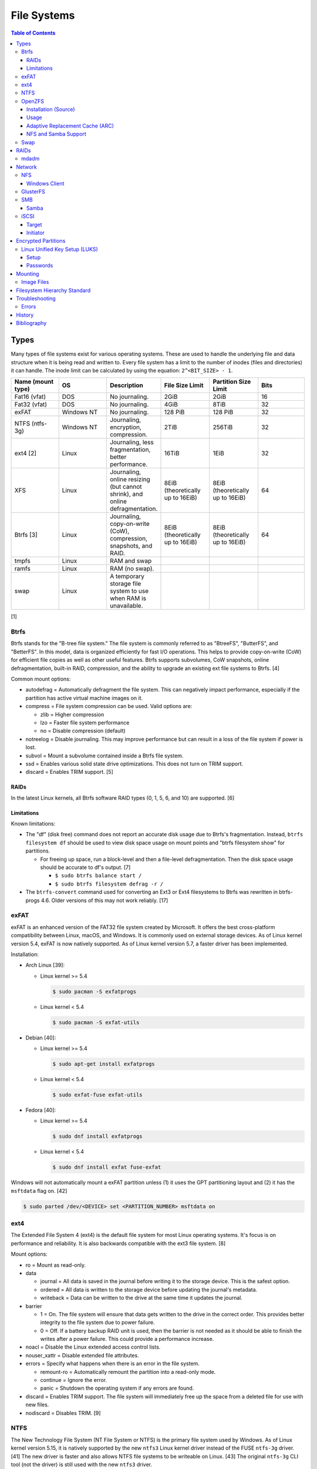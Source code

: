 File Systems
============

.. contents:: Table of Contents

Types
-----

Many types of file systems exist for various operating systems. These
are used to handle the underlying file and data structure when it is
being read and written to. Every file system has a limit to the number
of inodes (files and directories) it can handle. The inode limit can be
calculated by using the equation: ``2^<BIT_SIZE> - 1``.

.. csv-table::
   :header: "Name (mount type)", OS, Description, File Size Limit, Partition Size Limit, Bits
   :widths: 20, 20, 20, 20, 20, 20

   "Fat16 (vfat)", "DOS", "No journaling.", "2GiB", "2GiB", "16"
   "Fat32 (vfat)", "DOS", "No journaling.", "4GiB", "8TiB", "32"
   "exFAT", "Windows NT", "No journaling.", "128 PiB", "128 PiB", "32"
   "NTFS (ntfs-3g)", "Windows NT", "Journaling, encryption, compression.", "2TiB", "256TiB", "32"
   "ext4 [2]", "Linux", "Journaling, less fragmentation, better performance.", "16TiB", "1EiB", "32"
   "XFS", "Linux", "Journaling, online resizing (but cannot shrink), and online defragmentation.", "8EiB (theoretically up to 16EiB)", "8EiB (theoretically up to 16EiB)", "64"
   "Btrfs [3]", "Linux", "Journaling, copy-on-write (CoW), compression, snapshots, and RAID.", "8EiB (theoretically up to 16EiB)", "8EiB (theoretically up to 16EiB)", 64
   "tmpfs", "Linux", "RAM and swap", "", "", ""
   "ramfs", "Linux", "RAM (no swap).", "", "", ""
   "swap", "Linux", "A temporary storage file system to use when RAM is unavailable.", "", "", ""

[1]

Btrfs
~~~~~

Btrfs stands for the "B-tree file system." The file system is commonly
referred to as "BtreeFS", "ButterFS", and "BetterFS". In this model,
data is organized efficiently for fast I/O operations. This helps to
provide copy-on-write (CoW) for efficient file copies as well as other
useful features. Btrfs supports subvolumes, CoW snapshots, online
defragmentation, built-in RAID, compression, and the ability to upgrade
an existing ext file systems to Btrfs. [4]

Common mount options:

-  autodefrag = Automatically defragment the file system. This can
   negatively impact performance, especially if the partition has active
   virtual machine images on it.
-  compress = File system compression can be used. Valid options are:

   -  zlib = Higher compression
   -  lzo = Faster file system performance
   -  no = Disable compression (default)

-  notreelog = Disable journaling. This may improve performance but can
   result in a loss of the file system if power is lost.
-  subvol = Mount a subvolume contained inside a Btrfs file system.
-  ssd = Enables various solid state drive optimizations. This does not
   turn on TRIM support.
-  discard = Enables TRIM support. [5]

RAIDs
^^^^^

In the latest Linux kernels, all Btrfs software RAID types (0, 1, 5, 6, and 10) are supported. [6]

Limitations
^^^^^^^^^^^

Known limitations:

-  The "df" (disk free) command does not report an accurate disk usage
   due to Btrfs's fragmentation. Instead, ``btrfs filesystem df`` should
   be used to view disk space usage on mount points and "btrfs
   filesystem show" for partitions.

   -  For freeing up space, run a block-level and then a file-level
      defragmentation. Then the disk space usage should be accurate to
      df's output. [7]

      -  ``$ sudo btrfs balance start /``
      -  ``$ sudo btrfs filesystem defrag -r /``

-  The ``btrfs-convert`` command used for converting an Ext3 or Ext4 filesystems to Btrfs was rewritten in btrfs-progs 4.6. Older versions of this may not work reliably. [17]

exFAT
~~~~~

exFAT is an enhanced version of the FAT32 file system created by Microsoft. It offers the best cross-platform compatibility between Linux, macOS, and Windows. It is commonly used on external storage devices. As of Linux kernel version 5.4, exFAT is now natively supported. As of Linux kernel version 5.7, a faster driver has been implemented.

Installation:

-  Arch Linux [39]:

   -  Linux kernel >= 5.4

      .. code-block:: sh

         $ sudo pacman -S exfatprogs

   -  Linux kernel < 5.4

      .. code-block:: sh

         $ sudo pacman -S exfat-utils

-  Debian [40]:

   -  Linux kernel >= 5.4

      .. code-block:: sh

         $ sudo apt-get install exfatprogs

   -  Linux kernel < 5.4

      .. code-block:: sh

         $ sudo exfat-fuse exfat-utils

-  Fedora [40]:

   -  Linux kernel >= 5.4

      .. code-block:: sh

         $ sudo dnf install exfatprogs

   -  Linux kernel < 5.4

      .. code-block:: sh

         $ sudo dnf install exfat fuse-exfat

Windows will not automatically mount a exFAT partition unless (1) it uses the GPT partitioning layout and (2) it has the ``msftdata`` flag on. [42]

.. code-block:: sh

   $ sudo parted /dev/<DEVICE> set <PARTITION_NUMBER> msftdata on

ext4
~~~~

The Extended File System 4 (ext4) is the default file system for most
Linux operating systems. It's focus is on performance and reliability.
It is also backwards compatible with the ext3 file system. [8]

Mount options:

-  ro = Mount as read-only.
-  data

   -  journal = All data is saved in the journal before writing it to
      the storage device. This is the safest option.
   -  ordered = All data is written to the storage device before
      updating the journal's metadata.
   -  writeback = Data can be written to the drive at the same time it
      updates the journal.

-  barrier

   -  1 = On. The file system will ensure that data gets written to the
      drive in the correct order. This provides better integrity to the
      file system due to power failure.
   -  0 = Off. If a battery backup RAID unit is used, then the barrier
      is not needed as it should be able to finish the writes after a
      power failure. This could provide a performance increase.

-  noacl = Disable the Linux extended access control lists.
-  nouser\_xattr = Disable extended file attributes.
-  errors = Specify what happens when there is an error in the file
   system.

   -  remount-ro = Automatically remount the partition into a read-only
      mode.
   -  continue = Ignore the error.
   -  panic = Shutdown the operating system if any errors are found.

-  discard = Enables TRIM support. The file system will immediately free
   up the space from a deleted file for use with new files.
-  nodiscard = Disables TRIM. [9]

NTFS
~~~~

The New Technology File System (NT File System or NTFS) is the primary file system used by Windows. As of Linux kernel version 5.15, it is natively supported by the new ``ntfs3`` Linux kernel driver instead of the FUSE ``ntfs-3g`` driver. [41] The new driver is faster and also allows NTFS file systems to be writeable on Linux. [43] The original ``ntfs-3g`` CLI tool (not the driver) is still used with the new ``ntfs3`` driver.

Installation:

-  Arch Linux:

   .. code-block:: sh

      $ sudo pacman -S ntfs-3g

-  Debian:

   .. code-block:: sh

      $ sudo apt-get update
      $ sudo apt-get install ntfs-3g

-  Fedora:

   .. code-block:: sh

      $ sudo dnf install ntfs-3g

OpenZFS
~~~~~~~

OpenZFS is a unified project aimed at providing support for the ZFS file system on FreeBSD, Linux, macOS, and Windows operating systems. [21] It is not included in most Linux distributions due to licensing issues with the kernel. Debian and Ubuntu are the only Linux distribution that provide the Linux kernel module for ZFS in their official repositories. [22][23]

Installation (Source)
^^^^^^^^^^^^^^^^^^^^^

Debian:

-  Install the build dependencies [38]:

   .. code-block:: sh

      $ sudo apt install alien autoconf automake build-essential dkms fakeroot gawk libaio-dev libattr1-dev libblkid-dev libcurl4-openssl-dev libelf-dev libffi-dev libssl-dev libtool libudev-dev libzstd-dev linux-headers-$(uname -r) python3 python3-dev python3-distutils python3-cffi python3-packaging python3-pyparsing python3-setuptools uuid-dev zlib1g-dev

-  View and download an OpenZFS release from `here <https://github.com/openzfs/zfs/releases>`__.

   .. code-block:: sh

      $ export OPENZFS_VER="2.0.4"
      $ wget https://github.com/openzfs/zfs/releases/download/zfs-${OPENZFS_VER}/zfs-${OPENZFS_VER}.tar.gz

-  Build the DKMS packages so that the kernel module will be automatically rebuilt upon kernel updates.

   .. code-block:: sh

      $ tar -z -x -v -f zfs-${OPENZFS_VER}.tar.gz
      $ cd ./zfs-${OPENZFS_VER}
      $ ./configure --enable-systemd
      $ make -j $(nproc) deb-utils deb-dkms

-  Install the Debian package files. [24]

   .. code-block:: sh

      $ sudo dpkg -i ./*.deb

-  Load the ZFS kernel module and verify it works.

   .. code-block:: sh

      $ echo -n "zfs" | sudo tee -a /etc/modules-load.d/zfs.conf
      $ sudo modprobe zfs
      $ lsmod | grep zfs

-  Start and enable these services so that the ZFS pools and mounts will be persistent upon reboots. [28]

   .. code-block:: sh

      $ sudo systemctl enable --now zfs-import-cache.service zfs-import-scan.service zfs-mount.service zfs-share.service zfs-zed.service zfs.target zfs-import.target

Usage
^^^^^

ZFS manages multiple devices as a single "pool" of devices. The pool can have several "datasets" (the equivalent to subvolumes in Btrfs) which can have their own settings, mount points, and separate snapshots.

Create a pool and then a dataset within the pool. Verify it was created.

.. code-block:: sh

   $ sudo zpool create <POOL_NAME> <DEVICE_NAME>
   $ sudo zfs create <POOL_NAME>/<DATASET_NAME>
   $ sudo zfs list

Mount points:

-  Pool = /<POOL_NAME>
-  Dataset = /<POOL_NAME>/<DATASET_NAME>

If a dataset is accidently created over an existing directory it will be mounted on top. This means that the data is still there but is inaccessible. Either unmount the dataset and rename the existing directory or permanently change the mount point.

Unmount and then re-mount a dataset:

.. code-block:: sh

   $ sudo zfs unmount <POOL_NAME>/<DATASET_NAME>
   $ sudo zfs mount <POOL_NAME>/<DATASET_NAME>

Change the mountpoint:

.. code-block:: sh

   $ sudo zfs set mountpoint=/mnt <POOL_NAME>/<DATASET_NAME>

View all of the available properties that can be set for the pool and/or datasets.

.. code-block:: sh

   $ man zfsprops

View the current value of a property and set a new one.

.. code-block:: sh

   $ sudo zfs get <PROPERTY> <POOL_NAME>/<DATASET_NAME>
   $ sudo zfs set <PROPERTY>=<VALUE> <POOL_NAME>/<DATASET_NAME>

Change the name of a ZFS pool. [44]

.. code-block:: sh

   $ sudo zpool export <ZFS_POOL_NAME_ORIGINAL>
   $ sudo zpool import <ZFS_POOL_NAME_ORIGINAL> <ZFS_POOL_NAME_NEW>
   $ sudo zpool list

Adaptive Replacement Cache (ARC)
^^^^^^^^^^^^^^^^^^^^^^^^^^^^^^^^

ARC is the name for the automatic file caching of frequently accessed files by ZFS. Level 1 ARC (L1ARC) stores the cache in RAM. Level 2 ARC (L2ARC) can be configured to use a faster storage device (such as a SSD) as an extra layer of cache for slower devices (such as a HDD). Files stored in L1ARC will be downgraded to L2ARC if they are not used. If L2ARC cache becomes unavailable when the same file is accessed again, it will be accessed directly from the storage device again and placed back into L1ARC.

Life cycle of a file in relation to ARC:

::

   File is accessed from the disk --> Stored in L1ARC (RAM) --> Stored in L2ARC (SSD) --> Uncached

ARC usage:

-  Add a L2ARC device to an existing ZFS pool. [25]

   .. code-block:: sh

      $ sudo zpool add <POOL> cache <STORAGE_DEVICE>

-  View a summary of the ARC cache statistics.

   .. code-block:: sh

      $ sudo arc_summary

-  View real-time statistics for ARC cache. [29]

   .. code-block:: sh

      $ sudo arcstat

NFS and Samba Support
^^^^^^^^^^^^^^^^^^^^^

OpenZFS supports automatically configuring pools and datasets for both the NFS and Samba (CIFS) network file systems.

NFS [27]:

-  Install the NFS service.

   .. code-block:: sh

      $ sudo apt install nfs-kernel-server

-  Configure a Samba CIFS share using ZFS.

   .. code-block:: sh

      $ sudo zfs set sharenfs=on <POOL>/<DATASET>

-  Test the NFS mount.

   .. code-block:: sh

      $ sudo apt install nfs-common
      $ sudo mount -t nfs 127.0.0.1:/<POOL>/<DATASET> /mnt

Samba [25]:

-  Install the Samba service.

   .. code-block:: sh

      $ sudo apt install samba

-  Configure a Samba CIFS share using ZFS.

   .. code-block:: sh

      $ sudo zfs set sharesmb=on <POOL>/<DATASET>

-  Configure a user for Samba and correct the permissions.

   .. code-block:: sh

      $ sudo useradd <SAMBA_USER>
      $ sudo chown -r <SAMBA_USER>:<SAMBA_GROUP> <POOL>/<DATASET>
      $ sudo smbpasswd -a <SAMBA_USER>

-  Test the CIFS mount.

   .. code-block:: sh

      $ sudo apt install cifs-utils
      $ sudo mount -t cifs -o username=foo,password=foobar //127.0.0.1/<POOL>_<DATASET> /mnt

Swap
~~~~

Swap is a special file system that cannot be mounted. It is used by the operating system to temporarily read and write files to when the RAM is full. It prevents out-of-memory (oom) errors but it leads to a huge performance penalty because device storage is typically a lot slower than RAM. It is recommended to allocate more RAM instead of relying on swap wherever possible. According to `this poll <https://opensource.com/article/19/2/swap-space-poll>`__, most users prefer to allocate this amount of swap based on the available system RAM:

-  ``<RAM>`` = ``<SWAP>``
-  <= 2GB = x2 RAM
-  2-8GB = RAM
-  > 8GB = 8GB

RAIDs
-----

RAID officially stands for "Redundant Array of Independent Disks." The
idea of a RAID is to get either increased performance and/or an
automatic backup from using multiple disks together. It utilizes these
drives to create 1 logical drive.

.. csv-table::
   :header: RAID Level, Minimum Drivers, Speed, Redundancy, Increased Storage, Description
   :widths: 20, 20, 20, 20, 20, 20

   0, 2, Yes, No, Yes, "I/O operations are equally spread to each disk."
   1, 2, No, Yes, No, "If one drive fails, a second drive will have an exact copy of all of the data. Slower write speeds."
   5, 3, Yes, Yes, Yes, "This can recover from a failed drive without any affect on performance. Drive recovery takes a long time and will not work if more than on drive fails."
   6, 4, Yes, Yes, Yes, "This is an enhanced RAID 5 that can survive up to 2 drive failures."
   10, 4, Yes, Yes, Yes, "This uses both RAID 1 and 0 together. Requires more physical drives. Rebuilding or restoring a RAID 10 will require downtime."

[10]

mdadm
~~~~~

Most software RAIDs in Linux are handled by the "mdadm" utility and the
"md\_mod" kernel module. Creating a new RAID requires specifying the
RAID level and the partitions you will use to create it.

Syntax:

.. code-block:: sh

    $ sudo mdadm --create --level=<LEVEL> --raid-devices=<NUMBER_OF_DISKS> /dev/md<DEVICE_NUMBER_TO_CREATE> /dev/sd<PARTITION1> /dev/sd<PARTITION2>

Example:

.. code-block:: sh

    $ sudo mdadm --create --level=10 --raid-devices=4 /dev/md0 /dev/sda1 /dev/sdb1 /dev/sdc1 /dev/sdd1

Then to automatically create the partition layout file run this:

.. code-block:: sh

    $ sudo echo 'DEVICE partitions' > /etc/mdadm.conf
    $ sudo mdadm --detail --scan >> /etc/mdadm.conf

Finally, you can initialize the RAID.

.. code-block:: sh

    $ sudo mdadm --assemble --scan

[11]

Network
-------

NFS
~~~

The Network File System (NFS) aims to universally provide a way to
remotely mount directories between servers. All subdirectories from a
shared directory will also be available.

NFSv4 port:

-  2049 TCP

NFSv3 ports:

-  111 TCP/UDP
-  2049 TCP/UDP
-  4045 TCP/UDP

**Client**

Install:

-  Debian

   .. code-block:: sh

      $ sudo apt-get install nfs-common

-  Fedora

   .. code-block:: sh

      $ sudo dnf install nfs-utils

**Server**

Install:

-  Debian

   .. code-block:: sh

      $ sudo apt-get install nfs-kernel-server

-  Fedora

   .. code-block:: sh

      $ sudo dnf install nfs-utils

On the server, the /etc/exports file is used to manage NFS exports. Here
a directory can be specified to be shared via NFS to a specific IP
address or CIDR range. After adjusting the exports, the NFS daemon will
need to be restarted.

Syntax:

::

    <DIRECTORY> <ALLOWED_HOST>(<OPTIONS>)

Example:

::

    /path/to/dir 192.168.0.0/24(rw,no_root_squash)

NFS export options:

-  rw = The directory will be writable.
-  ro (default) = The directory will be read-only.
-  no\_root\_squash = Allow remote root users to access the directory
   and create files owned by root.
-  root\_squash (default) = Do not allow remote root users to create
   files as root. Instead, they will be created as an anonymous user
   (typically "nobody").
-  all\_squash = All files are created as the anonymous user.
-  sync = Writes are instantly written to the disk. When one process is
   writing, the other processes wait for it to finish.
-  async (default) = Multiple writes are optimized to run in parallel.
   These writes may be cached in memory.
-  sec = Specify a type of Kerberos authentication to use.

   -  krb5 = Use Kerberos for authentication only.

[12]

On Red Hat Enterprise Linux systems, the exported directory will need to
have the "nfs\_t" file context for SELinux to work properly.

.. code-block:: sh

    $ sudo semanage fcontext -a -t nfs_t "/path/to/dir{/.*)?"
    $ sudo restorecon -R "/path/to/dir"

Windows Client
^^^^^^^^^^^^^^

Windows NFS clients require a very specific NFS server configuration.

-  Find out which user and group is being used as the default anonymous accounts on the system. Newer systems use ``nobody``/``nogroup`` and older systems use ``nfsnobody``. The default UID/GID for these accounts is normally ``65534``.

   .. code-block:: sh

      $ less /etc/idmapd.conf
      [Mapping]

      Nobody-User = nobody
      Nobody-Group = nogroup

   -  Create the accounts manually if they do not exist. [36]

      .. code-block:: sh

         $ sudo groupadd -g 65534 nfsnobody
         $ sudo useradd -u 65534 -g 65534 -d /nonexistent -s /sbin/nologin nfsnobody
         $ sudo vim /etc/idmapd.conf
         [Mapping]

         Nobody-User = nfsnobody
         Nobody-Group = nfsnobody

      -  Debian:

         .. code-block:: sh

            $ sudo systemctl restart nfs-idmapd

      -  Fedora:

         .. code-block:: sh

            $ sudo systemctl restart rpcidmapd

-  Find the exact UID and GID used by the anonymous NFS account.

   .. code-block:: sh

      $ grep nobody /etc/passwd
      nobody:x:65534:65534:nobody:/nonexistent:/usr/sbin/nologin
      $ grep nogroup /etc/group
      nogroup:x:65534:

-  Create an export using that anonymous NFS user. This will make it so that only a root user can access the share. Windows also requires all files in the NFS export to be executable, readable, and writable.

   .. code-block:: sh

      $ sudo vim /etc/exports
      /exports/foobar *(rw,sync,no_root_squash,all_squash,anonuid=65534,anongid=65534)
      $ sudo mkdir -p /exports/foobar/
      $ sudo chown -R nobody.nogroup /exports/foobar
      $ sudo chmod -R 0770 /exports/foobar
      $ sudo systemctl restart nfs-server

   -  Alternatively, set the ``anonuid`` and ``anongid`` to a Linux account that can also access the share such as ``1000``. By default, most Linux distributions create the first system user with the UID and GID of ``1000``. This user and group needs to be created and exist on both the client and the server.

-  For configuring a Windows NFS client that can be connected to a Linux NFS server, refer to `here <../windows/storage.html#nfs>`__.

[37]

GlusterFS
~~~~~~~~~

Gluster syncs two or more network shares. It is recommended to use an odd number of nodes to maintain quorum and prevent split-brain issues. [19]

**Install**

CentOS:

.. code-block:: sh

   $ sudo yum install centos-release-gluster
   $ sudo yum install glusterfs-server

Debian:

.. code-block:: sh

   $ sudo apt-get install glusterfs-server

Fedora:

.. code-block:: sh

   $ sudo dnf install glusterfs-server

Start and enable the service.

.. code-block:: sh

   $ sudo systemctl enable --now glusterd

**Usage**

From one of the nodes, peer the other nodes to add them to the known hosts running Gluster services.

.. code-block:: sh

   $ sudo gluster peer probe <NODE2>
   $ sudo gluster peer probe <NODE3>
   $ sudo gluster peer status

There are three types of volumes that can be created:

-  replica = Reliability. Save a copy of every file to each node.
-  disperse = Reliability and performance. A combination of replica and stripe. Files are read from and written to different nodes.
-  stripe = Performance. Spread each file onto different nodes to spread out the I/O load among all of the nodes.

.. code-block:: sh

   $ gluster volume create <VOLUME_NAME> <VOLUME_TYPE> <NODE1>:/<PATH_TO_STORAGE> <NODE2>:/<PATH_TO_STORAGE> <NODE3>:/<PATH_TO_STORAGE> force
   $ gluster volume start <VOLUME_NAME>
   $ gluster volume status <VOLUME_NAME>

On a client, mount the ``glusterfs`` file system and verify that it works.

.. code-block:: sh

   $ sudo mount -t glusterfs <NODE1>:/<VOLUME_NAME> /mnt
   $ sudo touch /mnt/test

[20]

SMB
~~~

The Server Message Block (SMB) protocol was created to view and edit
files remotely over a network. The Common Internet File System (CIFS)
was created by Microsoft as an enhanced fork of SMB but was eventually
replaced with newer versions of SMB. On Linux, the "Samba" service is
typically used for setting up SMB share. [13]

SMB Ports:

-  137 UDP
-  138 UDP
-  139 TCP
-  445 TCP

Samba
^^^^^

Samba is a CIFS server created for UNIX servers. The default configuration file is located at ``/etc/samba/smb.conf`` and is in an "ini" format. Samba share settings can be set at the ``[global]`` or in a ``[<SHARE_NAME>]``. Global settings cannot be defined in a ``[<SHARE_NAME>]``. [14] Boolean settings can have a value of ``false``/``no`` or ``true``/``yes``.

.. code-block:: ini

   [global]
   <GLOBAL_CONFIG_KEY> = <GLOBAL_CONFIG_VALUE>
   <SHARE_CONFIG_KEY> = <SHARE_CONFIG_VALUE>

   [<SHARE_NAME>]
   <SHARE_CONFIG_KEY> = <SHARE_CONFIG_VALUE>

Global:

-  interfaces (string) = Specify the interfaces to listen on.
-  unix extensions (boolean) = This only works for the NT1 protocol. Samba developers are working on adding support to the SMB3 protocol. [30] It enables UNIX file system capabilities such as symbolic and hard links. Default: ``yes``.
-  workgroup (string) = Define a workgroup name. Default: ``MYGROUP``.

Share:

-  acl allow execute always (boolean) = If all files should be executable by Windows (not UNIX) clients. Default: ``no``.
-  allocation roundup size (integer) = The number of bytes for rounding up. This used to be set to ``1048576`` bytes (which is 1 MiB). Using ``0`` will not round up and provide an accurate size. Default: ``0``.
-  [client|server] [max|min] protocol (string) = The protocol restrictions that should be set. Common protocols: ``NT1``, ``SMB2``, and ``SMB3``. All protocols: ``CORE``, ``COREPLUS``, ``LANMAN1``, ``LANMAN2``, ``NT1``, ``SMB2_02``, ``SMB2_10``, ``SMB2_22``, ``SMB2_24``, ``SMB3_00``, ``SMB3_02``, ``SMB3_10``, ``SMB3_11`` (``SMB3``), or ``SMB2_FF``.

   -  client max protocol = Default: ``SMB3_11``.
   -  client min protocol = Default: ``SMB2_02``.
   -  server max protocol = Default: ``SMB3_11``.
   -  server min protocol = Default: ``SMB2_02``.

-  comment (string) = Place a comment about the share. Default: none.
-  create mask, create mode (integer) = The maximum permissions a file can have when it is created. Default: ``0744``.
-  directory mask (integer) = The maximum permissions a directory can have when it is created.: Default: ``0755``.
-  force create mode (integer) = The minimum permissions a file can have when it is created. Default: ``0000``.
-  force directory mode (integer) = The minimum permissions a directory can have when it is created. Default: ``0000``.
-  hosts allow (string) = Specify hosts allowed to access any of the shares. Wildcard IP addresses can be used by omitting different octets. For example, "127." would be a wildcard for anything in the 127.0.0.0/8 range. Default: all hosts are allowed.
-  **path** (string) = The path to the directory to share. Default is what the ``root directory`` value is set to.
-  read only (boolean) = This is the opposite of the writable option. Only one or the other option should be used. If set to no, the share will have write permissions. Default: ``yes``.
-  root directory (string) = The primary directory for Samba to share. Default: none.
-  writeable, writable, and write ok (boolean) = This specifies if the folder share is writable. Default: ``no``.
-  write list (string) = Specify users that can write to the share, separated by spaces. Groups can also be specified using by appending a "+" to the front of the name. Default: none.

Deprecated and removed settings:

-  Share:

   -  directory security mask (integer) = Removed in Samba 4. The maximum Windows permissions for a directory.
   -  force security mode (integer) = Removed in Samba 4. The minimum Windows permissions for a file.
   -  force directory security mode (integer) = Removed in Samba 4. The minimum Windows permissions for a directory.
   -  security mask (integer) = Removed in Samba 4. The maximum Windows permissions for a file.

[14][31]

Example configurations:

-  Force specific permissions for all files and directories.

   .. code-block:: ini

      [share]
      create mask = 0664
      force create mode = 0664
      directory mask = 0775
      force directory mode = 0775

-  Force all files to be executable.

   .. code-block:: ini

      [share]
      acl allow execute always = yes
      create mask = 0775
      force create mode = 0775

-  Enable UNIX extensions for soft and hard links to work.

   .. code-block:: ini

      [global]
      client min protocol = NT1
      server min protocol = NT1
      unix extensions = yes

Verify the Samba configuration.

.. code-block:: sh

    $ sudo testparm
    $ sudo smbclient //localhost/<SHARE_NAME> -U <SMB_USER1>%<SMB_USER1_PASS>

The Linux user for accessing the SMB share will need to be created and
have their password added to the Samba configuration. These are stored
in a binary file at "/var/lib/samba/passdb.tdb." This can be updated by
running:

.. code-block:: sh

    $ sudo useradd <SMB_USER1>
    $ sudo smbpasswd -a <SMB_USER1>

On Red Hat Enterprise Linux systems, the exported directory will need to
have the "samba\_share\_t" file context for SELinux to work properly.
[15]

.. code-block:: sh

    $ sudo semanage fcontext -a -t samba_share_t "/path/to/dir{/.*)?"
    $ sudo restorecon -R "/path/to/dir"

iSCSI
~~~~~

The "Internet Small Computer Systems Interface" (also known as "Internet
SCSI" or simply "iSCSI") is used to allocate block storage to servers
over a network. It relies on two components: the target (server) and the
initiator (client). The target must first be configured to allow the
client to attach the storage device.

Target
^^^^^^

For setting up a target storage, these are the general steps to follow
in order:

-  Create a backstores device.
-  Create an iSCSI target.
-  Create a network portal to listen on.
-  Create a LUN associated with the backstores.
-  Create an ACL.
-  Optionally configure ACL rules.

-  First, start and enable the iSCSI service to start on bootup.

Syntax:

.. code-block:: sh

    $ sudo systemctl enable target && systemctl start target

-  Create a storage device. This is typically either a block device or a
   file.

Block syntax:

.. code-block:: sh

       $ sudo targetcli
       > cd /backstores/block/
       > create iscsidisk1 dev=/dev/sd<DISK>

File syntax:

.. code-block:: sh

       $ sudo targetcli
       > cd /backstore/fileio/
       > create iscsidisk1 /<PATH_TO_DISK>.img <SIZE_IN_MB>M

-  A special iSCSI Qualified Name (IQN) is required to create a Target
   Portal Group (TPG). The syntax is
   "iqn.YYYY-MM.tld.domain.subdomain:exportname."

Syntax:

.. code-block:: sh

    > cd /iscsi
    > create iqn.YYYY-MM.<TLD.DOMAIN>:<ISCSINAME>

Example:

.. code-block:: sh

    > cd /iscsi
    > create iqn.2016-01.com.example.server:iscsidisk
    > ls

-  Create a portal for the iSCSI device to be accessible on.

Syntax:

.. code-block:: sh

    > cd /iscsi/iqn.YYYY-MM.<TLD.DOMAIN>:<ISCSINAME>/tpg1
    > portals/ create

Example:

.. code-block:: sh

    > cd /iscsi/iqn.2016-01.com.example.server:iscsidisk/tpg1
    > ls
    o- tpg1
    o- acls
    o- luns
    o- portals
    > portals/ create
    > ls
    o- tpg1
    o- acls
    o- luns
    o- portals
        o- 0.0.0.0:3260

-  Create a LUN.

Syntax:

.. code-block:: sh

    > luns/ create /backstores/block/<DEVICE>

Example:

.. code-block:: sh

    > luns/ create /backstores/block/iscsidisk

-  Create a blank ACL. By default, this will allow any user to access
   this iSCSI target.

Syntax:

.. code-block:: sh

    > acls/ create iqn.YYYY-MM.<TLD.DOMAIN>:<ACL_NAME>

Example:

.. code-block:: sh

   > acls/ create iqn.2016-01.com.example.server:client

-  Optionally, add a username and password.


Syntax:

.. code-block:: sh

    > cd acls/iqn.YYYY-MM.<TLD.DOMAIN>:<ACL_NAME>
    > set auth userid=<USER>
    > set auth password=<PASSWORD>

Example:

.. code-block:: sh

    > cd acls/iqn.2016-01.com.example.server:client
    > set auth userid=toor
    > set auth password=pass

-  Any ACL rules that were created can be overridden by turning off
   authentication entirely.

Syntax:

.. code-block:: sh

    > set attribute authentication=0
    > set attribute generate_node_acls=1
    > set attribute demo_mode_write_protect=0

-  Finally, make sure that both the TCP and UDP port 3260 are open in
   the firewall. [16]

Initiator
^^^^^^^^^

This should be configured on the client server.

-  In the initiator configuration file, specify the IQN along with the
   ACL used to access it.

Syntax:

.. code-block:: sh

    $ sudo vim /etc/iscsi/initiatorname.iscsi
    InitiatorName=<IQN>:<ACL>

Example:

.. code-block:: sh

    $ sudo vim /etc/iscsi/initiatorname.iscsi
    InitiatorName=iqn.2016-01.com.example.server:client

-  Start and enable the iSCSI initiator to load on bootup.

Syntax:

.. code-block:: sh

    $ sudo systemctl start iscsi && systemctl enable iscsi

-  Once started, the iSCSI device should be able to be attached.

Syntax:

.. code-block:: sh

    $ sudo iscsiadm --mode node --targetname <IQN>:<TARGET> --portal <iSCSI_SERVER_IP> --login

Example:

.. code-block:: sh

    $ sudo iscsiadm --mode node --targetname iqn.2016-01.com.example.server:iscsidisk --portal 10.0.0.1 --login

-  Verify that a new "iscsi" device exists.

Syntax:

.. code-block:: sh

    $ sudo lsblk --scsi

[16]

Encrypted Partitions
--------------------

Linux Unified Key Setup (LUKS)
~~~~~~~~~~~~~~~~~~~~~~~~~~~~~~

Setup
^^^^^

Install LUKS:

-  Arch Linux:

   .. code-block:: sh

      $ sudo pacman -S cryptsetup

-  Debian:

   .. code-block:: sh

      $ sudo apt-get update
      $ sudo apt-get install cryptsetup

-  Fedora:

   .. code-block:: sh

      $ sudo dnf install cryptsetup-luks

Encrypt a partition non-interactively:

.. code-block:: sh

   $ echo <PASSWORD> | sudo cryptsetup -q luksFormat /dev/<DEVICE><PARTITION_NUMBER>

Open the encrypted partition as a specified ``/dev/mapper/<DEVICE_MAPPER_NAME>`` device which can be formatted and mounted as normal.

.. code-block:: sh

   $ echo <PASSWORD> | sudo cryptsetup luksOpen /dev/<DEVICE><PARTITION_NUMBER> <DEVICE_MAPPER_NAME>

[33]

Passwords
^^^^^^^^^

LUKS encrypted partitions can be accessed either with a password from standard input or a key file.

Add an additional password to unlock the encrypted partition:

.. code-block:: sh

   $ sudo cryptsetup luksAddKey /dev/<DEVICE><PARTITION_NUMBER>

Change an existing password (add a new password and delete the old one):

.. code-block:: sh

   $ sudo cryptsetup luksChangeKey /dev/<DEVICE><PARTITION_NUMBER>

Remove one of the existing passwords:

.. code-block:: sh

   $ sudo cryptsetup luksRemoveKey /dev/<DEVICE><PARTITION_NUMBER>

[34]

LUKS can use a key file to decrypt a partition. This can contain any kind of data. It is recommended to use either data from ``/dev/urandom``, ``/dev/random``, or the command ``openssl``.

.. code-block:: sh

   $ dd bs=512 count=8 if=/dev/urandom of=<PATH_TO_NEW_KEY_FILE>

.. code-block:: sh

   $ openssl genrsa -out <PATH_TO_NEW_KEY_FILE> 4096

Add an additional key file to unlock the encrypted partition:

.. code-block:: sh

   $ sudo cryptsetup luksAddKey /dev/<DEVICE><PARTITION_NUMBER> <PATH_TO_NEW_KEY_FILE>

Use a key file to open an encrypted partition:

.. code-block:: sh

   $ sudo cryptsetup luksOpen /dev/<DEVICE><PARTITION_NUMBER> <DEVICE_MAPPER_NAME> --key-file=<PATH_TO_KEY_FILE>

[35]

Mounting
--------

Image Files
~~~~~~~~~~~

ISO:

-  Mount an ISO (CD/DVD) image:

   .. code-block:: sh

      $ sudo mount -t iso9660 -o loop <IMAGE>.iso /mnt

Raw image with partitions [32]:

-  Expose the partitions in the raw image. The image file extension is normally ``bin``, ``img``, or ``raw``. The partitions will be available at ``/dev/mapper/loop<LOOP_DEVICE_NUMBER>p<PARTITION_NUMBER>``.

   .. code-block:: sh

      $ sudo kpartx -a -v <IMAGE>.img

-  Mount and unmount the first partition.

   .. code-block:: sh

      $ sudo mount /dev/mapper/loop0p1 /mnt
      $ sudo umount /dev/mapper/loop0p1

-  Remove the partition mappings by referencing the raw image file or the loop device. This essentially ejects the raw image.

   .. code-block:: sh

      $ sudo kpartx -d -v <IMAGE>.img

   .. code-block:: sh

      $ sudo kpartx -d -v /dev/loop<LOOP_DEVICE_NUMBER>

Filesystem Hierarchy Standard
-----------------------------

The FHS provides a standard layout for files and directories for UNIX-like operating systems and is adopted by most Linux distributions.

Minimal [18]:

-  / = The top level root directory that the operating system is installed in.
-  /bin/ = Binaries for common utilities for end-users.
-  /boot/ = The boot loader, Linux kernel, and initial RAM disk image.
-  /dev/ = Files for handling devices that support input and/or output.
-  /etc/ = Configuration files for services.
-  /home/ = All user home directories.
-  /lib/ = Libraries for all of the binaries.
-  /media/ = Mount points for physical media such as USB and disk drives.
-  /mnt/ = Temporary mount point for other file systems.
-  /opt/ = Optional third-party (usually proprietary) software.
-  /proc/ = Information about the system reported by the Linux kernel.
-  /root/ = The "root" user's home directory.
-  /sbin/ = System binaries required to start the operating system.
-  /sys/ = Configurable kernel settings.
-  /tmp/ = Temporary storage.
-  /usr/ = Unix system resources. These programs are not used when booting a system.
-  /var/ = Variable data. Databases, logs, and temporary files are normally stored here.

Full:

-  /etc/

   - /etc/bash.bashrc = Bash specific shell functions.
   - /etc/crypttab = The LUKS encrypted partition table.
   - /etc/environment = Global shell variables.
   - /etc/fstab = The partition table of partitions to mount on boot.
   - /etc/issue = The message banner to display before login for local users.
   - /etc/issue.net = The message banner to displaybefore login for remote users. This also needs to be configured in the ``/etc/ssh/sshd_config`` for SSH users.
   - /etc/motd = The message of the day banner to display after a successful login.
   - /etc/passwd = Basic user account settings.
   - /etc/profile = Generic shell functions.
   - /etc/profile.d/ = A collection of custom user-defined shell functions.
   - /etc/rsyslog.conf = rsyslogd configuration for most handling OS system logs.
   - /etc/shadow = Encrypted user passwords.
   - /etc/shells = Lists all available CLI shells.
   - /etc/sysconfig/selinux = SELinux configuration.
   - /etc/systemd/system/ = Administrator defined custom systemd service files. These will override any files from the default ``/usr/lib/systemd/system/`` location.

-  /proc/

   - /proc/<PID>/ = A folder will exist for every running PID.
   - /proc/cmdline = Kernel boot arguments provided by the bootloader.
   - /proc/cpuinfo = Information about the processor.
   - `/proc/sys/vm/ <https://www.kernel.org/doc/Documentation/sysctl/vm.txt>`__

      - /proc/sys/vm/drop_caches = Handles removing cached memory. Set to "3" for dropping all caches.

-  /sys/

   - /sys/class/backlight/<BACKLIGHT_DEVICE>/{brightness,actual_brightness,max_brightness} = View and set the brightness level of the physical monitor.
   - /sys/class/net = The full list of network devices.
   - /sys/class/power_supply/BAT1/capacity = Show the maximum charge of the battery.
   - /sys/class/power_supply/BAT1/status = Show the current battery charge left.
   - /sys/class/scsi_device/device/rescan = Force a rescan of all drives by setting to "1".
   - /sys/class/scsi_host/host<PORT>/scan = Manually scan for a device on that port by setting to "- - -".
   - /sys/block/<DEVICE>/device/delete = Manually deactivate a device by setting to "1".

-  /var/

   -  /var/log/ = System logs.

      -  /var/log/audit/audit.log = SELinux log file.

   -  /var/run/utmp = Shows currently logged in users.
   -  /var/spool/cron/ = User crontabs are stored here.

-  ~/ or $HOME

   - ~/.bash_profile = Shell aliases and functions are sourced for interactive users only.
   - ~/.bashrc = Non-interactive and interactive shells will source aliases and functions from here.
   - ~/.local/share/applications/ = Desktop application shortcuts.

Troubleshooting
---------------

Errors
~~~~~~

Error when looking up ZFS pools.

.. code-block:: sh

   $ sudo zpool list
   no pools available

Temporary solutions [26]:

1. Import the pool automatically. This will search for available ZFS devices with the defined pool name.

   .. code-block:: sh

      $ sudo zpool import <POOL>

2.  Or explicitly import a specific device and name.

   .. code-block:: sh

      $ sudo zpool import -d /dev/<DEVICE> <POOL>

Permanent solution [28]:

1.  Start and enable these services so any zpools that are created and/or changed will be persistent upon reboots. Existing zpools will be loaded immediately.

   .. code-block:: sh

      $ sudo systemctl enable zfs-import-cache
      $ sudo systemctl enable zfs-import.target

----

Mounting a CIFS share states that it is read-only.

.. code-block:: sh

   $ sudo mount -t cifs //<SAMBA_SERVER_ADDRESS>/<SAMBA_SHARE> /mnt
   mount: /mnt: cannot mount //<SAMBA_SERVER_ADDRESS>/<SAMBA_SHARE> read-only.

Solution:

-  Install the package for CIFS client tools: ``cifs-utils``.

History
-------

-  `Latest <https://github.com/LukeShortCloud/rootpages/commits/main/src/storage/file_systems.rst>`__
-  `< 2020.07.01 <https://github.com/LukeShortCloud/rootpages/commits/main/src/administration/file_systems.rst>`__
-  `< 2019.01.01 <https://github.com/LukeShortCloud/rootpages/commits/main/src/file_systems.rst>`__
-  `< 2018.01.01 <https://github.com/LukeShortCloud/rootpages/commits/main/markdown/file_systems.md>`__

Bibliography
------------

1. "Linux File systems Explained." Ubuntu Documentation. November 8, 2015. https://help.ubuntu.com/community/LinuxFilesystemsExplained
2. "How many files can I put in a directory?" Stack Overflow. July 14, 2015.http://stackoverflow.com/questions/466521/how-many-files-can-i-put-in-a-directory
3. "Btrfs Main Page." Btrfs Kernel Wiki. June 24, 2016. https://btrfs.wiki.kernel.org/index.php/Main\_Page
4. "What’s All This I Hear About Btrfs For Linux." The Personal Blog of Dan Calloway. December 16, 2012. https://danielcalloway.wordpress.com/2012/12/16/whats-all-this-i-hear-about-btrfs-for-linux/
5. "Mount Options" Btrfs Kernel Wiki. May 5, 2016. https://btrfs.wiki.kernel.org/index.php/Mount\_options
6. "Using Btrfs with Multiple Devices" Btrfs Kernel Wiki. May 14, 2016. https://btrfs.wiki.kernel.org/index.php/Using\_Btrfs\_with\_Multiple\_Devices
7. "Preventing a btrfs Nightmare." Jupiter Broadcasting. July 6, 2014. http://www.jupiterbroadcasting.com/61572/preventing-a-btrfs-nightmare-las-320/
8. "Linux File Systems: Ext2 vs Ext3 vs Ext4." The Geek Stuff. May 16, 2011. Accessed October 1, 2016. http://www.thegeekstuff.com/2011/05/ext2-ext3-ext4
9. "Ext4 Filesystem." Kernel Documentation. May 29, 2015. Accessed October 1, 2016. https://kernel.org/doc/Documentation/filesystems/ext4.txt
10. "RAID levels 0, 1, 2, 3, 4, 5, 6, 0+1, 1+0 features explained in detail." GOLINUXHUB. April 09, 2016. Accessed August 13th, 2016. http://www.golinuxhub.com/2014/04/raid-levels-0-1-2-3-4-5-6-01-10.html
11. "RAID." Arch Linux Wiki. August 7, 2016. Accessed August 13, 2016. https://wiki.archlinux.org/index.php/RAID
12. "NFS SERVER CONFIGURATION." Red Hat Documentation. Accessed September 19, 2016.  https://access.redhat.com/documentation/en-US/Red\_Hat\_Enterprise\_Linux/7/html/Storage\_Administration\_Guide/nfs-serverconfig.html
13. "The Difference between CIFS and SMB." VARONIS. February 14, 1024. Accessed September 18th, 2016. https://blog.varonis.com/the-difference-between-cifs-and-smb/
14. "Chapter 6. The Samba Configuration File." Samba Docs Using Samba. April 26, 2018. Accessed March 13, 2021. https://www.samba.org/samba/docs/using_samba/ch06.html
15. "RHEL7: Provide SMB network shares to specific clients." CertDepot. August 25, 2016. Accessed September 18th, 2016. https://www.certdepot.net/rhel7-provide-smb-network-shares/
16. "RHEL7: Configure a system as either an iSCSI target or initiator that persistently mounts an iSCSI target." CertDepot. July 30, 2016. Accessed August 13, 2016. https://www.certdepot.net/rhel7-configure-iscsi-target-initiator-persistently/
17. "Btrfs." Fedora Project Wiki. March 9, 2017. Accessed May 11, 2018. https://fedoraproject.org/wiki/Btrfs
18. "FilesystemHierarchyStandard." Debian Wiki. April 21, 2017. Accessed December 5, 2018. https://wiki.debian.org/FilesystemHierarchyStandard
19. "Split brain and the ways to deal with it." Gluster Docs. Accessed February 12, 2019. https://docs.gluster.org/en/latest/Administrator%20Guide/Split%20brain%20and%20ways%20to%20deal%20with%20it/
20. "Setting up GlusterFS Volumes." Gluster Docs. Accessed February 12, 2019. https://docs.gluster.org/en/latest/Administrator%20Guide/Setting%20Up%20Volumes/
21. "Main Page." OpenZFS Wiki. October 15, 2020. Accessed December 4, 2020. https://openzfs.org/wiki/Main_Page
22. "ZFS." Debian Wiki. November 4, 2020. Accessed December 4, 2020. https://wiki.debian.org/ZFS
23. "ZFS." Ubuntu Wiki. January 22, 2019. Accessed December 4, 2020. https://wiki.ubuntu.com/ZFS
24. "Custom Packages." OpenZFS Documentation. 2020. Accessed December 6, 2020. https://openzfs.github.io/openzfs-docs/Developer%20Resources/Custom%20Packages.html
25. "ZFS on Ubuntu: Create ZFS pool with NVMe L2ARC and share via SMB." ServeTheHome. October 25, 2015. Accessed December 5, 2020. https://www.servethehome.com/zfs-on-ubuntu-create-zfs-pool-with-nvme-l2arc-and-share-via-smb/
26. "Error: no pools available." Reddit /r/zfs. March 7, 2020. Accessed December 5, 2020. https://www.reddit.com/r/zfs/comments/ff5ea5/error_no_pools_available/
27. "Sharing ZFS Datasets Via NFS." Programster's Blog. July 6, 2019. Accessed December 6, 2020. https://blog.programster.org/sharing-zfs-datasets-via-nfs
28. "ZFS." ArchWiki. November 23, 2020. Accessed December 5, 2020. https://wiki.archlinux.org/index.php/ZFS
29. "25. Command Line Interface." FreeNAS 11.3-RELEASE User Guide. https://www.ixsystems.com/documentation/freenas/11.3-RELEASE/cli.html
30. "unix extensions not working?" Ubuntu Bugs samba package. June 12, 2020. Accessed March 13, 2021. https://bugs.launchpad.net/ubuntu/+source/samba/+bug/1883234
31. "smb.conf - The configuration file for the Samba suite." Samba Docs. Accessed March 13, 2021. https://www.samba.org/samba/docs/current/man-html/smb.conf.5.html
32. "kpartx - Create device maps from partition tables." Ubuntu Manpage. Accessed August 2, 2021. https://manpages.ubuntu.com/manpages/focal/man8/kpartx.8.html
33. "Encrypting data partitions using LUKS." IBM Sterling Order Management Software 10.0.0 Documentation. Accessed September 12, 2021. https://www.ibm.com/docs/en/order-management-sw/10.0?topic=considerations-encrypting-data-partitions-using-luks
34. "cryptsetup(8)." Linux manual page. Accessed September 12, 2021. https://man7.org/linux/man-pages/man8/cryptsetup.8.html
35. "How to enable LUKS disk encryption with keyfile on Linux." nixCraft. Accessed September 12, 2021. https://www.cyberciti.biz/hardware/cryptsetup-add-enable-luks-disk-encryption-keyfile-linux/
36. "chown: invalid user: 'nfsnobody' in fedora 32 after install nfs." Stack Overflow. August 14, 2020. Accessed December 20, 2021. https://stackoverflow.com/questions/62980913/chown-invalid-user-nfsnobody-in-fedora-32-after-install-nfs
37. "Mounting NFS share from Linux to Windows server." techbeatly. June 12, 2019. Accessed December 20, 2021. https://www.techbeatly.com/mounting-nfs-share-from-linux-to-windows-server/
38. "Building ZFS." OpenZFS Documentation. 2021. Accessed February 5, 2022. https://openzfs.github.io/openzfs-docs/Developer%20Resources/Building%20ZFS.html
39. "File systems." Arch Wiki. January 25, 2022. Accessed February 9, 2022. https://wiki.archlinux.org/title/file_systems
40. "How to mount an exFAT drive on Linux." Xmodulo. January 31, 2021. Accessed February 9, 2022. https://www.xmodulo.com/mount-exfat-drive-linux.html
41. "Linux 5.15 Delivers Many Features With New NTFS Driver, In-Kernel SMB3 Server, New Hardware." Phoronix. September 13, 2021. Accessed March 30, 2022. https://www.phoronix.com/scan.php?page=article&item=linux-515-features&num=1
42. "exFAT external drive not recognized on Windows." Ask Ubuntu. August 16, 2016. Accessed March 2, 2023. https://askubuntu.com/questions/706608/exfat-external-drive-not-recognized-on-windows
43. "Kernel 5.15 : ntfs3 vs ntfs-3g." LinuxQuestions.org. September 9, 2021. Accessed March 2, 2023. https://www.linuxquestions.org/questions/slackware-14/kernel-5-15-ntfs3-vs-ntfs-3g-4175702945/
44. "Renaming a ZFS pool." Prefetch Technologies. November 15, 2006. Accessed May 15, 2023. https://prefetch.net/blog/2006/11/15/renaming-a-zfs-pool/
